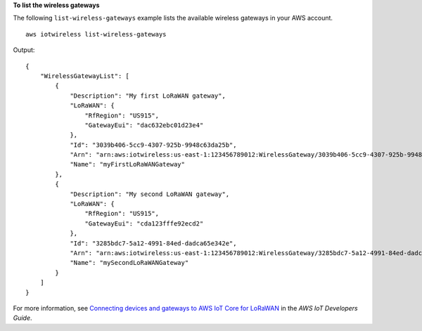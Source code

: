 **To list the wireless gateways**

The following ``list-wireless-gateways`` example lists the available wireless gateways in your AWS account. ::

    aws iotwireless list-wireless-gateways

Output::

    {
        "WirelessGatewayList": [
            {
                "Description": "My first LoRaWAN gateway", 
                "LoRaWAN": {
                    "RfRegion": "US915", 
                    "GatewayEui": "dac632ebc01d23e4"
                }, 
                "Id": "3039b406-5cc9-4307-925b-9948c63da25b", 
                "Arn": "arn:aws:iotwireless:us-east-1:123456789012:WirelessGateway/3039b406-5cc9-4307-925b-9948c63da25b", 
                "Name": "myFirstLoRaWANGateway"
            }, 
            {
                "Description": "My second LoRaWAN gateway", 
                "LoRaWAN": {
                    "RfRegion": "US915", 
                    "GatewayEui": "cda123fffe92ecd2"
                }, 
                "Id": "3285bdc7-5a12-4991-84ed-dadca65e342e", 
                "Arn": "arn:aws:iotwireless:us-east-1:123456789012:WirelessGateway/3285bdc7-5a12-4991-84ed-dadca65e342e", 
                "Name": "mySecondLoRaWANGateway"
            }
        ]
    }

For more information, see `Connecting devices and gateways to AWS IoT Core for LoRaWAN <https://docs.aws.amazon.com/iot/latest/developerguide/connect-iot-lorawan.html>`__ in the *AWS IoT Developers Guide*.
